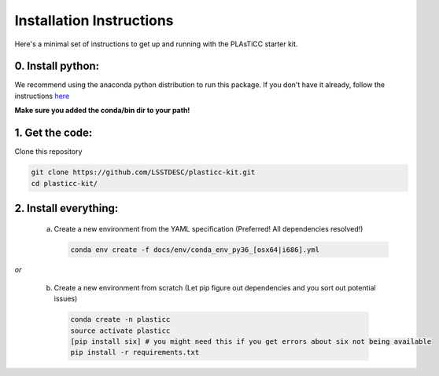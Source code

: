 =========================
Installation Instructions
=========================

Here's a minimal set of instructions to get up and running with the PLAsTiCC starter kit.

0. Install python:
~~~~~~~~~~~~~~~~~~
We recommend using the anaconda python distribution to run this package. If you
don't have it already, follow the instructions `here
<https://conda.io/docs/install/quick.html#linux-miniconda-install>`__

**Make sure you added the conda/bin dir to your path!**

1. Get the code:
~~~~~~~~~~~~~~~~

Clone this repository

.. code-block:: console

   git clone https://github.com/LSSTDESC/plasticc-kit.git
   cd plasticc-kit/

.. _package:

2. Install everything:
~~~~~~~~~~~~~~~~~~~~~~

 a. Create a new environment from the YAML specification (Preferred! All dependencies resolved!)

    .. code-block:: console

      conda env create -f docs/env/conda_env_py36_[osx64|i686].yml

*or*

 b. Create a new environment from scratch (Let pip figure out dependencies and you sort out potential issues)

  .. code-block:: console

    conda create -n plasticc
    source activate plasticc
    [pip install six] # you might need this if you get errors about six not being available
    pip install -r requirements.txt
